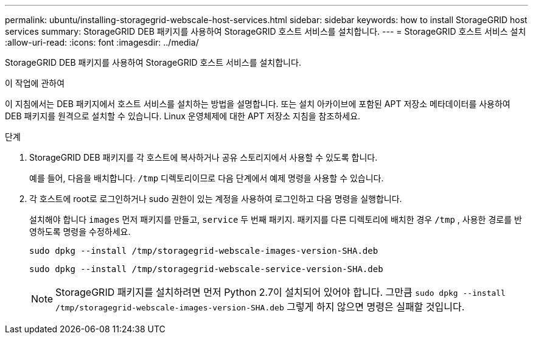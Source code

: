 ---
permalink: ubuntu/installing-storagegrid-webscale-host-services.html 
sidebar: sidebar 
keywords: how to install StorageGRID host services 
summary: StorageGRID DEB 패키지를 사용하여 StorageGRID 호스트 서비스를 설치합니다. 
---
= StorageGRID 호스트 서비스 설치
:allow-uri-read: 
:icons: font
:imagesdir: ../media/


[role="lead"]
StorageGRID DEB 패키지를 사용하여 StorageGRID 호스트 서비스를 설치합니다.

.이 작업에 관하여
이 지침에서는 DEB 패키지에서 호스트 서비스를 설치하는 방법을 설명합니다.  또는 설치 아카이브에 포함된 APT 저장소 메타데이터를 사용하여 DEB 패키지를 원격으로 설치할 수 있습니다.  Linux 운영체제에 대한 APT 저장소 지침을 참조하세요.

.단계
. StorageGRID DEB 패키지를 각 호스트에 복사하거나 공유 스토리지에서 사용할 수 있도록 합니다.
+
예를 들어, 다음을 배치합니다. `/tmp` 디렉토리이므로 다음 단계에서 예제 명령을 사용할 수 있습니다.

. 각 호스트에 root로 로그인하거나 sudo 권한이 있는 계정을 사용하여 로그인하고 다음 명령을 실행합니다.
+
설치해야 합니다 `images` 먼저 패키지를 만들고, `service` 두 번째 패키지.  패키지를 다른 디렉토리에 배치한 경우 `/tmp` , 사용한 경로를 반영하도록 명령을 수정하세요.

+
[listing]
----
sudo dpkg --install /tmp/storagegrid-webscale-images-version-SHA.deb
----
+
[listing]
----
sudo dpkg --install /tmp/storagegrid-webscale-service-version-SHA.deb
----
+

NOTE: StorageGRID 패키지를 설치하려면 먼저 Python 2.7이 설치되어 있어야 합니다. 그만큼 `sudo dpkg --install /tmp/storagegrid-webscale-images-version-SHA.deb` 그렇게 하지 않으면 명령은 실패할 것입니다.


